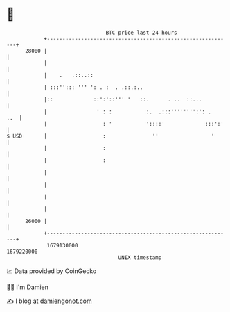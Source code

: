 * 👋

#+begin_example
                                   BTC price last 24 hours                    
               +------------------------------------------------------------+ 
         28000 |                                                            | 
               |                                                            | 
               |    .   .::..::                                             | 
               | :::''::: ''' ': . :  . .::.:..                             | 
               |::             ::':'::''' '   ::.      . ..  ::...          | 
               |                ' : :           :.  .:::'''''''':': .   ..  | 
               |                  : '           '::::'             :::':'   | 
   $ USD       |                  :               ''                 '      | 
               |                  :                                         | 
               |                  :                                         | 
               |                                                            | 
               |                                                            | 
               |                                                            | 
               |                                                            | 
         26000 |                                                            | 
               +------------------------------------------------------------+ 
                1679130000                                        1679220000  
                                       UNIX timestamp                         
#+end_example
📈 Data provided by CoinGecko

🧑‍💻 I'm Damien

✍️ I blog at [[https://www.damiengonot.com][damiengonot.com]]
